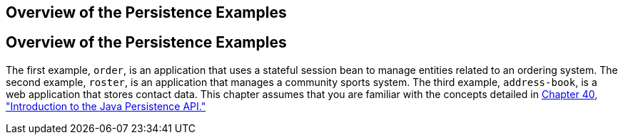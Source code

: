 ## Overview of the Persistence Examples


[[A1023268]][[overview-of-the-persistence-examples]]

Overview of the Persistence Examples
------------------------------------

The first example, `order`, is an application that uses a stateful
session bean to manage entities related to an ordering system. The
second example, `roster`, is an application that manages a community
sports system. The third example, `address-book`, is a web application
that stores contact data. This chapter assumes that you are familiar
with the concepts detailed in link:persistence-intro.html#BNBPZ[Chapter
40, "Introduction to the Java Persistence API."]
